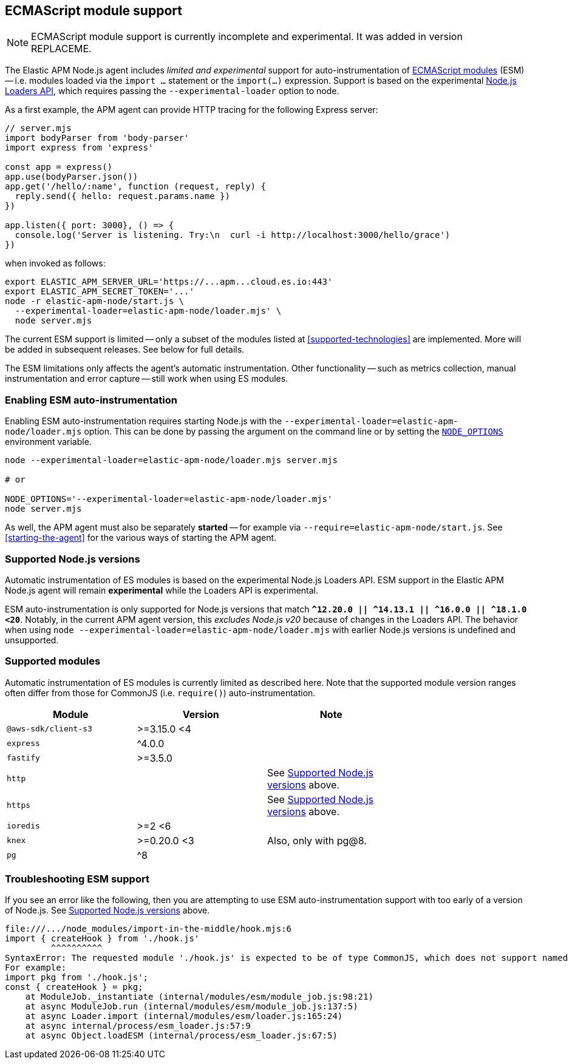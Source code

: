 ifdef::env-github[]
NOTE: For the best reading experience,
please view this documentation at https://www.elastic.co/guide/en/apm/agent/nodejs/current/esm.html[elastic.co]
endif::[]

[[esm]]
== ECMAScript module support

NOTE: ECMAScript module support is currently incomplete and experimental. It was added in version REPLACEME.

The Elastic APM Node.js agent includes _limited and experimental_ support for auto-instrumentation of https://nodejs.org/api/esm.html#modules-ecmascript-modules[ECMAScript modules] (ESM) -- i.e. modules loaded via the `import ...` statement or the `import(...)` expression.  Support is based on the experimental https://nodejs.org/api/esm.html#loaders[Node.js Loaders API], which requires passing the `--experimental-loader` option to node.

As a first example, the APM agent can provide HTTP tracing for the following Express server:

[source,js]
----
// server.mjs
import bodyParser from 'body-parser'
import express from 'express'

const app = express()
app.use(bodyParser.json())
app.get('/hello/:name', function (request, reply) {
  reply.send({ hello: request.params.name })
})

app.listen({ port: 3000}, () => {
  console.log('Server is listening. Try:\n  curl -i http://localhost:3000/hello/grace')
})
----

when invoked as follows:

[source,bash]
----
export ELASTIC_APM_SERVER_URL='https://...apm...cloud.es.io:443'
export ELASTIC_APM_SECRET_TOKEN='...'
node -r elastic-apm-node/start.js \
  --experimental-loader=elastic-apm-node/loader.mjs' \
  node server.mjs
----

The current ESM support is limited -- only a subset of the modules listed at <<supported-technologies>> are implemented. More will be added in subsequent releases. See below for full details.

The ESM limitations only affects the agent's automatic instrumentation. Other functionality -- such as metrics collection, manual instrumentation and error capture -- still work when using ES modules.


[float]
[[esm-enabling]]
=== Enabling ESM auto-instrumentation

Enabling ESM auto-instrumentation requires starting Node.js with the `--experimental-loader=elastic-apm-node/loader.mjs` option. This can be done by passing the argument on the command line or by setting the https://nodejs.org/api/all.html#all_cli_node_optionsoptions[`NODE_OPTIONS`] environment variable.

[source,bash]
----
node --experimental-loader=elastic-apm-node/loader.mjs server.mjs

# or

NODE_OPTIONS='--experimental-loader=elastic-apm-node/loader.mjs'
node server.mjs
----

As well, the APM agent must also be separately *started* -- for example via `--require=elastic-apm-node/start.js`. See <<starting-the-agent>> for the various ways of starting the APM agent.


[float]
[[esm-compat-node]]
=== Supported Node.js versions

Automatic instrumentation of ES modules is based on the experimental Node.js Loaders API. ESM support in the Elastic APM Node.js agent will remain *experimental* while the Loaders API is experimental.

ESM auto-instrumentation is only supported for Node.js versions that match *`^12.20.0 || ^14.13.1 || ^16.0.0 || ^18.1.0 <20`*. Notably, in the current APM agent version, this _excludes Node.js v20_ because of changes in the Loaders API. The behavior when using `node --experimental-loader=elastic-apm-node/loader.mjs` with earlier Node.js versions is undefined and unsupported.


[float]
[[esm-compat-modules]]
=== Supported modules

Automatic instrumentation of ES modules is currently limited as described here. Note that the supported module version ranges often differ from those for CommonJS (i.e. `require()`) auto-instrumentation.

[options="header"]
|=======================================================================
| Module               | Version     | Note |
| `@aws-sdk/client-s3` | >=3.15.0 <4 | |
| `express`            | ^4.0.0      | |
| `fastify`            | >=3.5.0     | |
| `http`               |             | See <<esm-compat-node>> above. |
| `https`              |             | See <<esm-compat-node>> above. |
| `ioredis`            | >=2 <6      | |
| `knex`               | >=0.20.0 <3 | Also, only with pg@8. |
| `pg`                 | ^8          | |
|=======================================================================


[float]
[[esm-troubleshooting]]
=== Troubleshooting ESM support

If you see an error like the following, then you are attempting to use ESM auto-instrumentation support with too early of a version of Node.js. See <<esm-compat-node>> above.

[source]
----
file:///.../node_modules/import-in-the-middle/hook.mjs:6
import { createHook } from './hook.js'
         ^^^^^^^^^^
SyntaxError: The requested module './hook.js' is expected to be of type CommonJS, which does not support named exports. CommonJS modules can be imported by importing the default export.
For example:
import pkg from './hook.js';
const { createHook } = pkg;
    at ModuleJob._instantiate (internal/modules/esm/module_job.js:98:21)
    at async ModuleJob.run (internal/modules/esm/module_job.js:137:5)
    at async Loader.import (internal/modules/esm/loader.js:165:24)
    at async internal/process/esm_loader.js:57:9
    at async Object.loadESM (internal/process/esm_loader.js:67:5)
----
